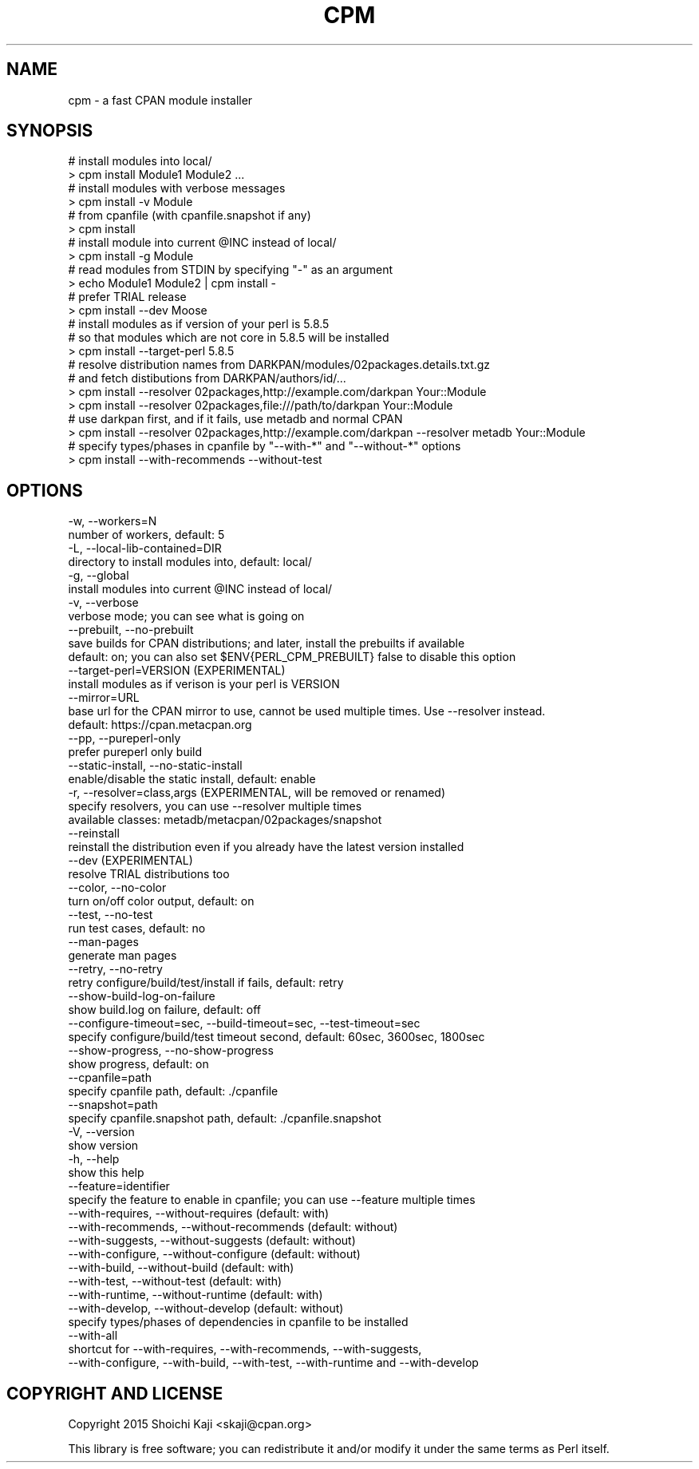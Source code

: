 .\" Automatically generated by Pod::Man 4.09 (Pod::Simple 3.35)
.\"
.\" Standard preamble:
.\" ========================================================================
.de Sp \" Vertical space (when we can't use .PP)
.if t .sp .5v
.if n .sp
..
.de Vb \" Begin verbatim text
.ft CW
.nf
.ne \\$1
..
.de Ve \" End verbatim text
.ft R
.fi
..
.\" Set up some character translations and predefined strings.  \*(-- will
.\" give an unbreakable dash, \*(PI will give pi, \*(L" will give a left
.\" double quote, and \*(R" will give a right double quote.  \*(C+ will
.\" give a nicer C++.  Capital omega is used to do unbreakable dashes and
.\" therefore won't be available.  \*(C` and \*(C' expand to `' in nroff,
.\" nothing in troff, for use with C<>.
.tr \(*W-
.ds C+ C\v'-.1v'\h'-1p'\s-2+\h'-1p'+\s0\v'.1v'\h'-1p'
.ie n \{\
.    ds -- \(*W-
.    ds PI pi
.    if (\n(.H=4u)&(1m=24u) .ds -- \(*W\h'-12u'\(*W\h'-12u'-\" diablo 10 pitch
.    if (\n(.H=4u)&(1m=20u) .ds -- \(*W\h'-12u'\(*W\h'-8u'-\"  diablo 12 pitch
.    ds L" ""
.    ds R" ""
.    ds C` ""
.    ds C' ""
'br\}
.el\{\
.    ds -- \|\(em\|
.    ds PI \(*p
.    ds L" ``
.    ds R" ''
.    ds C`
.    ds C'
'br\}
.\"
.\" Escape single quotes in literal strings from groff's Unicode transform.
.ie \n(.g .ds Aq \(aq
.el       .ds Aq '
.\"
.\" If the F register is >0, we'll generate index entries on stderr for
.\" titles (.TH), headers (.SH), subsections (.SS), items (.Ip), and index
.\" entries marked with X<> in POD.  Of course, you'll have to process the
.\" output yourself in some meaningful fashion.
.\"
.\" Avoid warning from groff about undefined register 'F'.
.de IX
..
.if !\nF .nr F 0
.if \nF>0 \{\
.    de IX
.    tm Index:\\$1\t\\n%\t"\\$2"
..
.    if !\nF==2 \{\
.        nr % 0
.        nr F 2
.    \}
.\}
.\"
.\" Accent mark definitions (@(#)ms.acc 1.5 88/02/08 SMI; from UCB 4.2).
.\" Fear.  Run.  Save yourself.  No user-serviceable parts.
.    \" fudge factors for nroff and troff
.if n \{\
.    ds #H 0
.    ds #V .8m
.    ds #F .3m
.    ds #[ \f1
.    ds #] \fP
.\}
.if t \{\
.    ds #H ((1u-(\\\\n(.fu%2u))*.13m)
.    ds #V .6m
.    ds #F 0
.    ds #[ \&
.    ds #] \&
.\}
.    \" simple accents for nroff and troff
.if n \{\
.    ds ' \&
.    ds ` \&
.    ds ^ \&
.    ds , \&
.    ds ~ ~
.    ds /
.\}
.if t \{\
.    ds ' \\k:\h'-(\\n(.wu*8/10-\*(#H)'\'\h"|\\n:u"
.    ds ` \\k:\h'-(\\n(.wu*8/10-\*(#H)'\`\h'|\\n:u'
.    ds ^ \\k:\h'-(\\n(.wu*10/11-\*(#H)'^\h'|\\n:u'
.    ds , \\k:\h'-(\\n(.wu*8/10)',\h'|\\n:u'
.    ds ~ \\k:\h'-(\\n(.wu-\*(#H-.1m)'~\h'|\\n:u'
.    ds / \\k:\h'-(\\n(.wu*8/10-\*(#H)'\z\(sl\h'|\\n:u'
.\}
.    \" troff and (daisy-wheel) nroff accents
.ds : \\k:\h'-(\\n(.wu*8/10-\*(#H+.1m+\*(#F)'\v'-\*(#V'\z.\h'.2m+\*(#F'.\h'|\\n:u'\v'\*(#V'
.ds 8 \h'\*(#H'\(*b\h'-\*(#H'
.ds o \\k:\h'-(\\n(.wu+\w'\(de'u-\*(#H)/2u'\v'-.3n'\*(#[\z\(de\v'.3n'\h'|\\n:u'\*(#]
.ds d- \h'\*(#H'\(pd\h'-\w'~'u'\v'-.25m'\f2\(hy\fP\v'.25m'\h'-\*(#H'
.ds D- D\\k:\h'-\w'D'u'\v'-.11m'\z\(hy\v'.11m'\h'|\\n:u'
.ds th \*(#[\v'.3m'\s+1I\s-1\v'-.3m'\h'-(\w'I'u*2/3)'\s-1o\s+1\*(#]
.ds Th \*(#[\s+2I\s-2\h'-\w'I'u*3/5'\v'-.3m'o\v'.3m'\*(#]
.ds ae a\h'-(\w'a'u*4/10)'e
.ds Ae A\h'-(\w'A'u*4/10)'E
.    \" corrections for vroff
.if v .ds ~ \\k:\h'-(\\n(.wu*9/10-\*(#H)'\s-2\u~\d\s+2\h'|\\n:u'
.if v .ds ^ \\k:\h'-(\\n(.wu*10/11-\*(#H)'\v'-.4m'^\v'.4m'\h'|\\n:u'
.    \" for low resolution devices (crt and lpr)
.if \n(.H>23 .if \n(.V>19 \
\{\
.    ds : e
.    ds 8 ss
.    ds o a
.    ds d- d\h'-1'\(ga
.    ds D- D\h'-1'\(hy
.    ds th \o'bp'
.    ds Th \o'LP'
.    ds ae ae
.    ds Ae AE
.\}
.rm #[ #] #H #V #F C
.\" ========================================================================
.\"
.IX Title "CPM 1"
.TH CPM 1 "2022-04-26" "perl v5.26.0" "User Contributed Perl Documentation"
.\" For nroff, turn off justification.  Always turn off hyphenation; it makes
.\" way too many mistakes in technical documents.
.if n .ad l
.nh
.SH "NAME"
cpm \- a fast CPAN module installer
.SH "SYNOPSIS"
.IX Header "SYNOPSIS"
.Vb 2
\&  # install modules into local/
\&  > cpm install Module1 Module2 ...
\&
\&  # install modules with verbose messages
\&  > cpm install \-v Module
\&
\&  # from cpanfile (with cpanfile.snapshot if any)
\&  > cpm install
\&
\&  # install module into current @INC instead of local/
\&  > cpm install \-g Module
\&
\&  # read modules from STDIN by specifying "\-" as an argument
\&  > echo Module1 Module2 | cpm install \-
\&
\&  # prefer TRIAL release
\&  > cpm install \-\-dev Moose
\&
\&  # install modules as if version of your perl is 5.8.5
\&  # so that modules which are not core in 5.8.5 will be installed
\&  > cpm install \-\-target\-perl 5.8.5
\&
\&  # resolve distribution names from DARKPAN/modules/02packages.details.txt.gz
\&  # and fetch distibutions from DARKPAN/authors/id/...
\&  > cpm install \-\-resolver 02packages,http://example.com/darkpan Your::Module
\&  > cpm install \-\-resolver 02packages,file:///path/to/darkpan    Your::Module
\&
\&  # use darkpan first, and if it fails, use metadb and normal CPAN
\&  > cpm install \-\-resolver 02packages,http://example.com/darkpan \-\-resolver metadb Your::Module
\&
\&  # specify types/phases in cpanfile by "\-\-with\-*" and "\-\-without\-*" options
\&  > cpm install \-\-with\-recommends \-\-without\-test
.Ve
.SH "OPTIONS"
.IX Header "OPTIONS"
.Vb 10
\&  \-w, \-\-workers=N
\&        number of workers, default: 5
\&  \-L, \-\-local\-lib\-contained=DIR
\&        directory to install modules into, default: local/
\&  \-g, \-\-global
\&        install modules into current @INC instead of local/
\&  \-v, \-\-verbose
\&        verbose mode; you can see what is going on
\&      \-\-prebuilt, \-\-no\-prebuilt
\&        save builds for CPAN distributions; and later, install the prebuilts if available
\&        default: on; you can also set $ENV{PERL_CPM_PREBUILT} false to disable this option
\&      \-\-target\-perl=VERSION  (EXPERIMENTAL)
\&        install modules as if verison is your perl is VERSION
\&      \-\-mirror=URL
\&        base url for the CPAN mirror to use, cannot be used multiple times. Use \-\-resolver instead.
\&        default: https://cpan.metacpan.org
\&      \-\-pp, \-\-pureperl\-only
\&        prefer pureperl only build
\&      \-\-static\-install, \-\-no\-static\-install
\&        enable/disable the static install, default: enable
\&  \-r, \-\-resolver=class,args (EXPERIMENTAL, will be removed or renamed)
\&        specify resolvers, you can use \-\-resolver multiple times
\&        available classes: metadb/metacpan/02packages/snapshot
\&      \-\-reinstall
\&        reinstall the distribution even if you already have the latest version installed
\&      \-\-dev (EXPERIMENTAL)
\&        resolve TRIAL distributions too
\&      \-\-color, \-\-no\-color
\&        turn on/off color output, default: on
\&      \-\-test, \-\-no\-test
\&        run test cases, default: no
\&      \-\-man\-pages
\&        generate man pages
\&      \-\-retry, \-\-no\-retry
\&        retry configure/build/test/install if fails, default: retry
\&      \-\-show\-build\-log\-on\-failure
\&        show build.log on failure, default: off
\&      \-\-configure\-timeout=sec, \-\-build\-timeout=sec, \-\-test\-timeout=sec
\&        specify configure/build/test timeout second, default: 60sec, 3600sec, 1800sec
\&      \-\-show\-progress, \-\-no\-show\-progress
\&        show progress, default: on
\&      \-\-cpanfile=path
\&        specify cpanfile path, default: ./cpanfile
\&      \-\-snapshot=path
\&        specify cpanfile.snapshot path, default: ./cpanfile.snapshot
\&  \-V, \-\-version
\&        show version
\&  \-h, \-\-help
\&        show this help
\&      \-\-feature=identifier
\&        specify the feature to enable in cpanfile; you can use \-\-feature multiple times
\&      \-\-with\-requires,   \-\-without\-requires   (default: with)
\&      \-\-with\-recommends, \-\-without\-recommends (default: without)
\&      \-\-with\-suggests,   \-\-without\-suggests   (default: without)
\&      \-\-with\-configure,  \-\-without\-configure  (default: without)
\&      \-\-with\-build,      \-\-without\-build      (default: with)
\&      \-\-with\-test,       \-\-without\-test       (default: with)
\&      \-\-with\-runtime,    \-\-without\-runtime    (default: with)
\&      \-\-with\-develop,    \-\-without\-develop    (default: without)
\&        specify types/phases of dependencies in cpanfile to be installed
\&      \-\-with\-all
\&        shortcut for \-\-with\-requires, \-\-with\-recommends, \-\-with\-suggests,
\&        \-\-with\-configure, \-\-with\-build, \-\-with\-test, \-\-with\-runtime and \-\-with\-develop
.Ve
.SH "COPYRIGHT AND LICENSE"
.IX Header "COPYRIGHT AND LICENSE"
Copyright 2015 Shoichi Kaji <skaji@cpan.org>
.PP
This library is free software; you can redistribute it and/or modify
it under the same terms as Perl itself.
